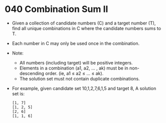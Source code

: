 * 040 Combination Sum II
  + Given a collection of candidate numbers (C) and a target number (T),
    find all unique combinations in C where the candidate numbers sums to T.
  + Each number in C may only be used once in the combination.
  + Note:
    - All numbers (including target) will be positive integers.
    - Elements in a combination (a1, a2, … , ak) must be in non-descending order. (ie, a1 ≤ a2 ≤ … ≤ ak).
    - The solution set must not contain duplicate combinations.
  + For example, given candidate set 10,1,2,7,6,1,5 and target 8, A solution set
    is:
    #+begin_example
      [1, 7]
      [1, 2, 5]
      [2, 6]
      [1, 1, 6]
    #+end_example
